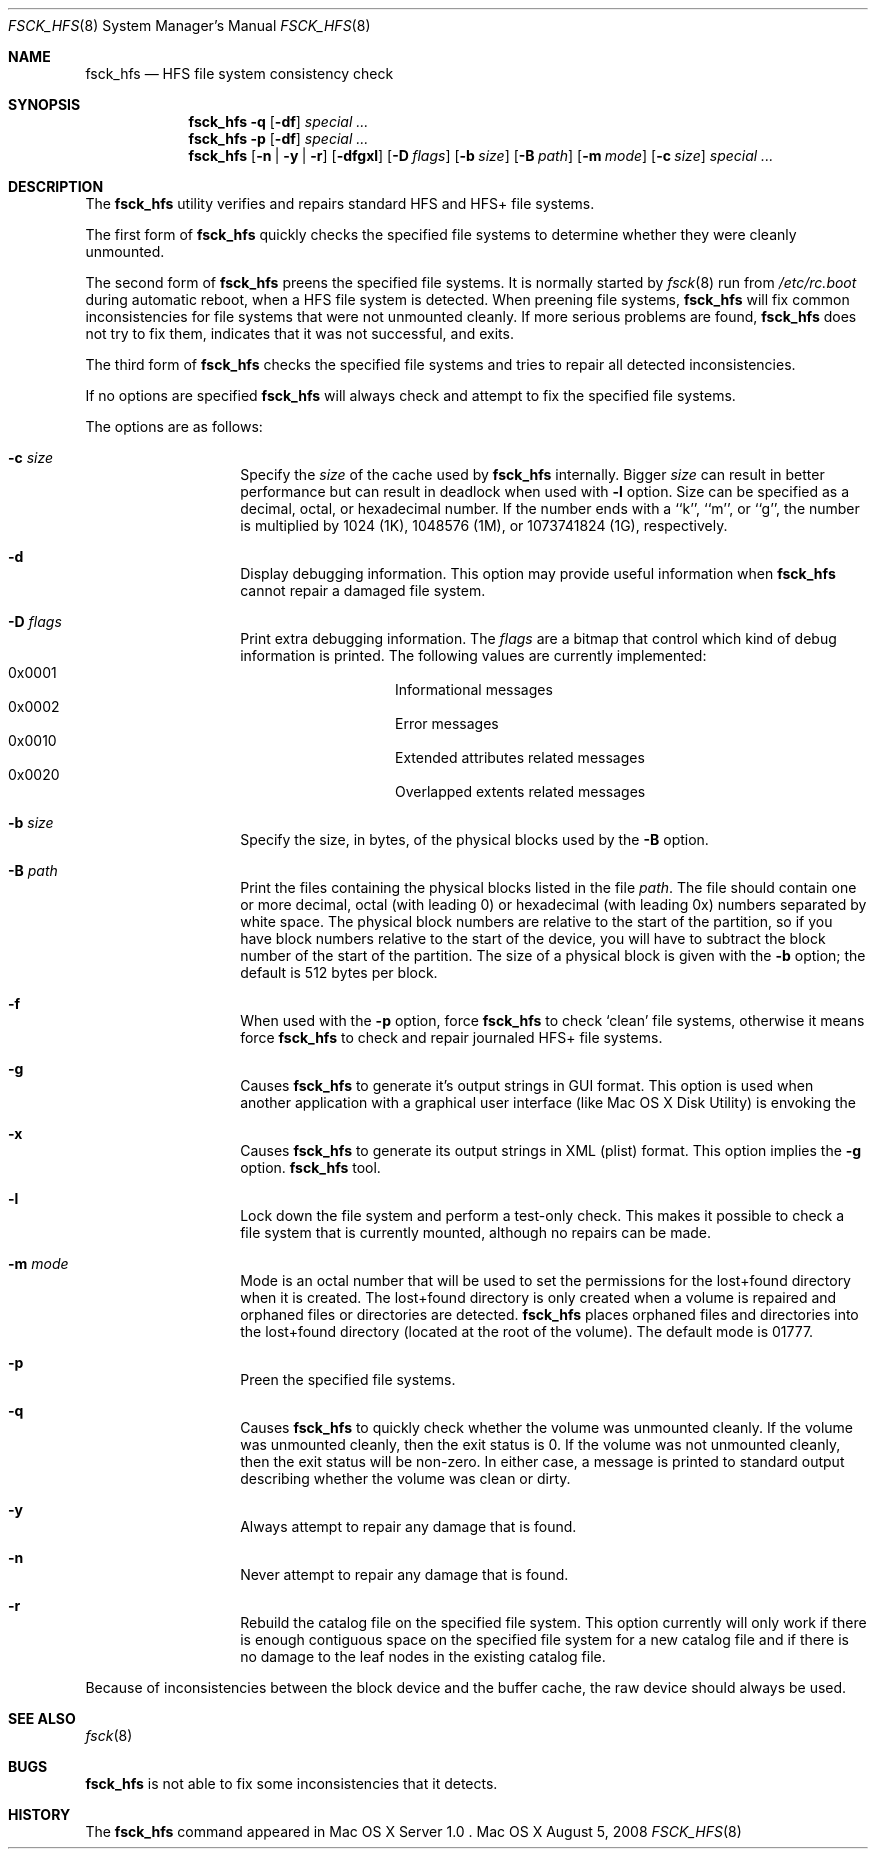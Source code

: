 .\" Copyright (c) 2002,2008 Apple Inc. All rights reserved.
.\" 
.\" The contents of this file constitute Original Code as defined in and
.\" are subject to the Apple Public Source License Version 1.1 (the
.\" "License").  You may not use this file except in compliance with the
.\" License.  Please obtain a copy of the License at
.\" http://www.apple.com/publicsource and read it before using this file.
.\" 
.\" This Original Code and all software distributed under the License are
.\" distributed on an "AS IS" basis, WITHOUT WARRANTY OF ANY KIND, EITHER
.\" EXPRESS OR IMPLIED, AND APPLE HEREBY DISCLAIMS ALL SUCH WARRANTIES,
.\" INCLUDING WITHOUT LIMITATION, ANY WARRANTIES OF MERCHANTABILITY,
.\" FITNESS FOR A PARTICULAR PURPOSE OR NON-INFRINGEMENT.  Please see the
.\" License for the specific language governing rights and limitations
.\" under the License.
.\" 
.\"     @(#)fsck_hfs.8
.Dd August 5, 2008
.Dt FSCK_HFS 8
.Os "Mac OS X"
.Sh NAME
.Nm fsck_hfs
.Nd HFS file system consistency check
.Sh SYNOPSIS
.Nm fsck_hfs
.Fl q
.Op Fl df
.Ar special ...
.Nm fsck_hfs
.Fl p
.Op Fl df
.Ar special ...
.Nm fsck_hfs
.Op Fl n | y | r
.Op Fl dfgxl
.Op Fl D Ar flags
.Op Fl b Ar size
.Op Fl B Ar path
.Op Fl m Ar mode
.Op Fl c Ar size
.Ar special ...
.Sh DESCRIPTION
.Pp
The
.Nm
utility verifies and repairs standard HFS and HFS+ file systems.
.Pp
The first form of
.Nm
quickly checks the specified file systems to determine whether
they were cleanly unmounted.
.Pp
The second form of
.Nm
preens the specified file systems.
It is normally started by
.Xr fsck 8
run from
.Pa /etc/rc.boot
during automatic reboot, when a HFS file system is detected.
When preening file systems,
.Nm
will fix common inconsistencies for file systems that were not
unmounted cleanly.
If more serious problems are found,
.Nm
does not try to fix them, indicates that it was not
successful, and exits.
.Pp
The third form of
.Nm
checks the specified file systems and tries to repair all
detected inconsistencies.
.Pp
If no options are specified 
.Nm
will always check and attempt to fix the specified file systems.
.Pp
The options are as follows:
.Bl -hang -offset indent
.It Fl c Ar size
Specify the
.Ar size 
of the cache used by  
.Nm
internally.  Bigger 
.Ar size 
can result in better performance but can result in deadlock when
used with 
.Fl l 
option.  Size can be specified as a decimal, octal, or 
hexadecimal number.  If the number ends with a ``k'', ``m'', 
or ``g'', the number is multiplied by 1024 (1K), 1048576 (1M),
or 1073741824 (1G), respectively.  
.It Fl d
Display debugging information.
This option may provide useful information when 
.Nm
cannot repair a damaged file system.
.It Fl D Ar flags
Print extra debugging information.  The
.Ar flags
are a bitmap that control which kind of debug information is printed.
The following values are currently implemented:
.Bl -hang -offset indent -compact
.It 0x0001
Informational messages
.It 0x0002
Error messages
.It 0x0010
Extended attributes related messages
.It 0x0020
Overlapped extents related messages
.El
.It Fl b Ar size
Specify the size, in bytes, of the physical blocks used by the
.Fl B
option.
.It Fl B Ar path
Print the files containing the physical blocks listed in the file
.Ar path .
The file should contain one or more decimal, octal (with leading 0) or
hexadecimal (with leading 0x) numbers separated by white space.  The physical
block numbers are relative to the start of the partition, so if you
have block numbers relative to the start of the device, you will have to
subtract the block number of the start of the partition.  The size of a
physical block is given with the
.Fl b
option; the default is 512 bytes per block.
.It Fl f
When used with the
.Fl p
option, force
.Nm
to check `clean' file systems, otherwise it means force
.Nm
to check and repair journaled HFS+ file systems.
.It Fl g
Causes
.Nm
to generate it's output strings in GUI format.
This option is used when another application with a graphical user interface
(like Mac OS X Disk Utility) is envoking the
.It Fl x
Causes
.Nm
to generate its output strings in XML (plist) format.  This option
implies the
.Fl g
option.
.Nm
tool.
.It Fl l
Lock down the file system and perform a test-only check.
This makes it possible to check a file system that is currently mounted,
although no repairs can be made.
.It Fl m Ar mode
Mode is an octal number that will be used to set the permissions for the
lost+found directory when it is created.
The lost+found directory is only created when a volume is repaired and orphaned
files or directories are detected.
.Nm
places orphaned files and directories into the lost+found directory (located
at the root of the volume).
The default mode is 01777.
.It Fl p
Preen the specified file systems.
.It Fl q
Causes
.Nm
to quickly check whether the volume was unmounted cleanly.
If the volume was unmounted cleanly, then the exit status is 0.
If the volume was not unmounted cleanly, then the exit status will be non-zero.
In either case, a message is printed to standard output describing whether the
volume was clean or dirty.
.It Fl y
Always attempt to repair any damage that is found.
.It Fl n
Never attempt to repair any damage that is found.
.It Fl r
Rebuild the catalog file on the specified file system.
This option currently will only work if there is enough contiguous space on the
specified file system for a new catalog file and if there is no damage 
to the leaf nodes in the existing catalog file.
.El
.Pp
Because of inconsistencies between the block device and the buffer cache,
the raw device should always be used.
.Sh SEE ALSO
.Xr fsck 8
.Sh BUGS
.Nm
is not able to fix some inconsistencies that it detects.
.Sh HISTORY
The
.Nm
command appeared in Mac OS X Server 1.0 .
